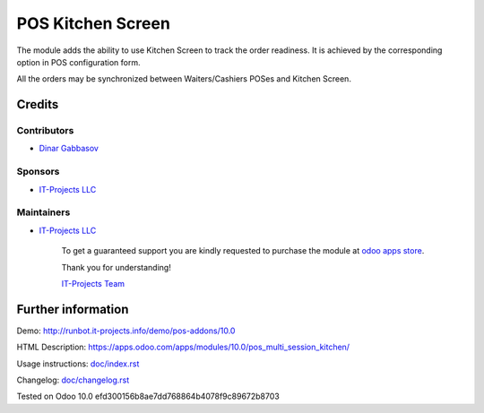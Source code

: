 ====================
 POS Kitchen Screen
====================

The module adds the ability to use Kitchen Screen to track the order readiness. It is achieved by the corresponding option in POS configuration form.

All the orders may be synchronized between Waiters/Cashiers POSes and Kitchen Screen.

Credits
=======

Contributors
------------
* `Dinar Gabbasov <https://it-projects.info/team/GabbasovDinar>`__

Sponsors
--------
* `IT-Projects LLC <https://it-projects.info>`__

Maintainers
-----------
* `IT-Projects LLC <https://it-projects.info>`__

      To get a guaranteed support you are kindly requested to purchase the module at `odoo apps store <https://apps.odoo.com/apps/modules/10.0/pos_multi_session_kitchen/>`__.

      Thank you for understanding!

      `IT-Projects Team <https://www.it-projects.info/team>`__

Further information
===================

Demo: http://runbot.it-projects.info/demo/pos-addons/10.0

HTML Description: https://apps.odoo.com/apps/modules/10.0/pos_multi_session_kitchen/

Usage instructions: `<doc/index.rst>`_

Changelog: `<doc/changelog.rst>`_

Tested on Odoo 10.0 efd300156b8ae7dd768864b4078f9c89672b8703
